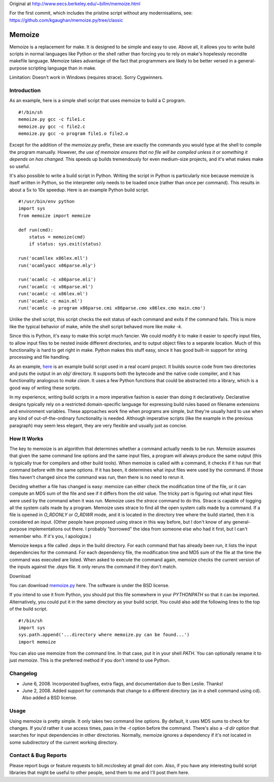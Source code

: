 Original at http://www.eecs.berkeley.edu/~billm/memoize.html

For the first commit, which includes the pristine script without any
modernisations, see: https://github.com/kgaughan/memoize.py/tree/classic

=======
Memoize
=======

Memoize is a replacement for make. It is designed to be simple and easy
to use.  Above all, it allows you to write build scripts in normal
languages like Python or the shell rather than forcing you to rely on
make's hopelessly recondite makefile language. Memoize takes advantage
of the fact that programmers are likely to be better versed in a
general-purpose scripting language than in make.

Limitation: Doesn't work in Windows (requires strace). Sorry Cygwinners.

Introduction
============

As an example, here is a simple shell script that uses memoize to build
a C program.

::

    #!/bin/sh
    memoize.py gcc -c file1.c
    memoize.py gcc -c file2.c
    memoize.py gcc -o program file1.o file2.o

Except for the addition of the `memoize.py` prefix, these are exactly
the commands you would type at the shell to compile the program
manually.  However, *the use of memoize ensures that no file will be
compiled unless it or something it depends on has changed*. This speeds
up builds tremendously for even medium-size projects, and it's what
makes make so useful.

It's also possible to write a build script in Python. Writing the script
in Python is particularly nice because memoize is itself written in
Python, so the interpreter only needs to be loaded once (rather than
once per command). This results in about a 5x to 10x speedup. Here is an
example Python build script.

::

    #!/usr/bin/env python
    import sys
    from memoize import memoize
    
    def run(cmd):
        status = memoize(cmd)
        if status: sys.exit(status)
    
    run('ocamllex x86lex.mll')
    run('ocamlyacc x86parse.mly')
    
    run('ocamlc -c x86parse.mli')
    run('ocamlc -c x86parse.ml')
    run('ocamlc -c x86lex.ml')
    run('ocamlc -c main.ml')
    run('ocamlc -o program x86parse.cmi x86parse.cmo x86lex.cmo main.cmo')

Unlike the shell script, this script checks the exit status of each
command and exits if the command fails. This is more like the typical
behavior of make, while the shell script behaved more like `make -k`.

Since this is Python, it's easy to make this script much fancier. We
could modify it to make it easier to specify input files, to allow input
files to be nested inside different directories, and to output object
files to a separate location. Much of this functionality is hard to get
right in make. Python makes this stuff easy, since it has good built-in
support for string processing and file handling.

As an example, `here <examples/build.py>`_ is an example build script used in a
real ocaml project. It builds source code from two directories and puts the
output in an `obj/` directory. It supports both the bytecode and the native
code compiler, and it has functionality analogous to `make clean`. It uses a
few Python functions that could be abstracted into a library, which is a good
way of writing these scripts.

In my experience, writing build scripts in a more imperative fashion is
easier than doing it declaratively. Declarative designs typically rely
on a restricted domain-specific language for expressing build rules
based on filename extensions and environment variables. These approaches
work fine when programs are simple, but they're usually hard to use when
any kind of out-of-the-ordinary functionality is needed. Although
imperative scripts (like the example in the previous paragraph) may seem
less elegant, they are very flexible and usually just as concise.

How It Works
============

The key to memoize is an algorithm that determines whether a command
actually needs to be run. Memoize assumes that given the same command
line options and the same input files, a program will always produce the
same output (this is typically true for compilers and other build
tools). When memoize is called with a command, it checks if it has run
that command before with the same options. If it has been, it determines
what input files were used by the command. If those files haven't
changed since the command was run, then there is no need to rerun it.

Deciding whether a file has changed is easy: memoize can either check
the modification time of the file, or it can compute an MD5 sum of the
file and see if it differs from the old value. The tricky part is
figuring out what input files were used by the command when it was run.
Memoize uses the `strace` command to do this. Strace is capable of
logging all the system calls made by a program. Memoize uses strace to
find all the open system calls made by a command. If a file is opened in
`O_RDONLY` or `O_RDWR` mode, and it is located in the directory tree
where the build started, then it is considered an input. (Other people
have proposed using strace in this way before, but I don't know of any
general-purpose implementations out there. I probably "borrowed" the
idea from someone else who had it first, but I can't remember who. If
it's you, I apologize.)

Memoize keeps a file called .deps in the build directory. For each
command that has already been run, it lists the input dependencies for
the command. For each dependency file, the modification time and MD5 sum
of the file at the time the command was executed are listed. When asked
to execute the command again, memoize checks the current version of the
inputs against the `.deps` file. It only reruns the command if they
don't match.

Download

You can download `memoize.py <memoize.py>`_ here. The software is under
the BSD license.

If you intend to use it from Python, you should put this file somewhere
in your `PYTHONPATH` so that it can be imported. Alternatively, you
could put it in the same directory as your build script. You could also
add the following lines to the top of the build script.

::

    #!/bin/sh
    import sys
    sys.path.append('...directory where memoize.py can be found...')
    import memoize

You can also use memoize from the command line. In that case, put it in
your shell `PATH`. You can optionally rename it to just `memoize`. This
is the preferred method if you don't intend to use Python.

Changelog
=========

* June 6, 2008. Incorporated bugfixes, extra flags, and documentation
  due to Ben Leslie. Thanks!
* June 2, 2008. Added support for commands that change to a different
  directory (as in a shell command using cd). Also added a BSD license.

Usage
=====

Using memoize is pretty simple. It only takes two command line options.
By default, it uses MD5 sums to check for changes. If you'd rather it
use access times, pass in the `-t` option before the command. There's
also a `-d dir` option that searches for input dependencies in other
directories. Normally, memoize ignores a dependency if it's not located
in some subdirectory of the current working directory.

Contact & Bug Reports
=====================

Please report bugs or feature requests to bill.mccloskey at gmail dot
com. Also, if you have any interesting build script libraries that might
be useful to other people, send them to me and I'll post them here.
